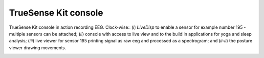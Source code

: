 .. _appendix_background_truesense_console:

=======================
 TrueSense Kit console
=======================

TrueSense Kit console in action recording EEG. Clock-wise:: (*i*)
*LiveDisp* to enable a sensor for example number 195 - multiple
sensors can be attached; (*ii*) console with access to live view and
to the build in applications for yoga and sleep analysis; (*iii*) live
viewer for sensor 195 printing signal as raw eeg and processed as a
spectrogram; and (*ii-ii*) the posture viewer drawing movements.

.. image:: fig/truesense-kit-console-in-action.png
   :scale: 45 %
   :alt: TrueSense Kit console in action
   :align: left

